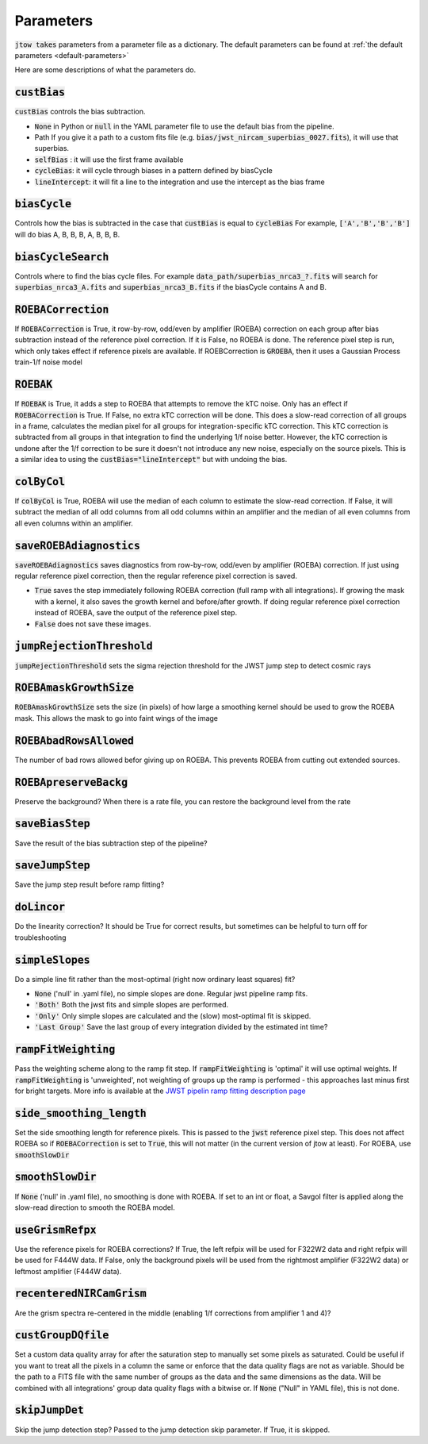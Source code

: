 .. _parameter-descriptions:

==========
Parameters
==========

:code:`jtow takes` parameters from a parameter file as a dictionary.
The default parameters can be found at :ref:`the default parameters <default-parameters>` 

Here are some descriptions of what the parameters do.


:code:`custBias`
~~~~~~~~~~~~~~~~~

:code:`custBias` controls the bias subtraction.

* :code:`None` in Python or :code:`null` in the YAML parameter file to use the default bias from the pipeline.
* Path If you give it a path to a custom fits file (e.g. :code:`bias/jwst_nircam_superbias_0027.fits`), it will use that superbias.
* :code:`selfBias` : it will use the first frame available
* :code:`cycleBias`: it will cycle through biases in a pattern defined by biasCycle
* :code:`lineIntercept`: it will fit a line to the integration and use the intercept as the bias frame

:code:`biasCycle`
~~~~~~~~~~~~~~~~~
Controls how the bias is subtracted in the case that :code:`custBias` is equal to :code:`cycleBias`
For example, :code:`['A','B','B','B']` will do bias A, B, B, B, A, B, B, B.

:code:`biasCycleSearch`
~~~~~~~~~~~~~~~~~~~~~~~
Controls where to find the bias cycle files. For example :code:`data_path/superbias_nrca3_?.fits` will search for :code:`superbias_nrca3_A.fits` and :code:`superbias_nrca3_B.fits` if the biasCycle contains A and B.

:code:`ROEBACorrection`
~~~~~~~~~~~~~~~~~~~~~~~~~~~~

If :code:`ROEBACorrection` is True, it row-by-row, odd/even by amplifier (ROEBA) correction on each group after bias subtraction instead of the reference pixel correction. If it is False, no ROEBA is done. The reference pixel step is run, which only takes effect if reference pixels are available. If ROEBCorrection is :code:`GROEBA`, then it uses a Gaussian Process train-1/f noise model

:code:`ROEBAK`
~~~~~~~~~~~~~~~~~~~~~~~~~~~~

If :code:`ROEBAK` is True, it adds a step to ROEBA that attempts to remove the kTC noise. Only has an effect if :code:`ROEBACorrection` is True. If False, no extra kTC correction will be done. This does a slow-read correction of all groups in a frame, calculates the median pixel for all groups for integration-specific kTC correction. This kTC correction is subtracted from all groups in that integration to find the underlying 1/f noise better. However, the kTC correction is undone after the 1/f correction to be sure it doesn't not introduce any new noise, especially on the source pixels. This is a similar idea to using the :code:`custBias="lineIntercept"` but with undoing the bias.

:code:`colByCol`
~~~~~~~~~~~~~~~~
If :code:`colByCol` is True, ROEBA will use the median of each column to estimate the slow-read correction. If False, it will subtract the median of all odd columns from all odd columns within an amplifier and the median of all even columns from all even columns within an amplifier.

:code:`saveROEBAdiagnostics`
~~~~~~~~~~~~~~~~~~~~~~~~~~~~

:code:`saveROEBAdiagnostics` saves diagnostics from row-by-row, odd/even by amplifier (ROEBA) correction. If just using regular reference pixel correction, then the regular reference pixel correction is saved.

* :code:`True` saves the step immediately following ROEBA correction (full ramp with all integrations). If growing the mask with a kernel, it also saves the growth kernel and before/after growth. If doing regular reference pixel correction instead of ROEBA, save the output of the reference pixel step.
* :code:`False` does not save these images.

:code:`jumpRejectionThreshold`
~~~~~~~~~~~~~~~~~~~~~~~~~~~~~~~
:code:`jumpRejectionThreshold` sets the sigma rejection threshold for the JWST jump step to detect cosmic rays

:code:`ROEBAmaskGrowthSize`
~~~~~~~~~~~~~~~~~~~~~~~~~~~~~~~
:code:`ROEBAmaskGrowthSize` sets the size (in pixels) of how large a smoothing kernel should be used to grow the ROEBA mask.
This allows the mask to go into faint wings of the image

:code:`ROEBAbadRowsAllowed`
~~~~~~~~~~~~~~~~~~~~~~~~~~~~
The number of bad rows allowed befor giving up on ROEBA. This prevents ROEBA from cutting out extended sources.

:code:`ROEBApreserveBackg`
~~~~~~~~~~~~~~~~~~~~~~~~~~~
Preserve the background? When there is a rate file, you can restore the background level from the rate

:code:`saveBiasStep`
~~~~~~~~~~~~~~~~~~~~
Save the result of the bias subtraction step of the pipeline?

:code:`saveJumpStep`
~~~~~~~~~~~~~~~~~~~~
Save the jump step result before ramp fitting?

:code:`doLincor`
~~~~~~~~~~~~~~~~~~~~
Do the linearity correction? It should be True for correct results, but sometimes can be helpful to turn off for troubleshooting

:code:`simpleSlopes`
~~~~~~~~~~~~~~~~~~~~
Do a simple line fit rather than the most-optimal (right now ordinary least squares) fit? 

* :code:`None` ('null' in .yaml file), no simple slopes are done. Regular jwst pipeline ramp fits.
* :code:`'Both'` Both the jwst fits and simple slopes are performed.
* :code:`'Only'` Only simple slopes are calculated and the (slow) most-optimal fit is skipped.
* :code:`'Last Group'` Save the last group of every integration divided by the estimated int time?

:code:`rampFitWeighting`
~~~~~~~~~~~~~~~~~~~~~~~~
Pass the weighting scheme along to the ramp fit step. If :code:`rampFitWeighting` is 'optimal' it will use optimal weights. If :code:`rampFitWeighting` is 'unweighted', not weighting of groups up the ramp is performed - this approaches last minus first for bright targets.
More info is available at the  `JWST pipelin ramp fitting description page <https://jwst-pipeline.readthedocs.io/en/latest/jwst/ramp_fitting/description.html>`_

:code:`side_smoothing_length`
~~~~~~~~~~~~~~~~~~~~~~~~~~~~~
Set the side smoothing length for reference pixels. This is passed to the :code:`jwst` reference pixel step. This does not affect ROEBA so if :code:`ROEBACorrection` is set to :code:`True`, this will not matter (in the current version of jtow at least). For ROEBA, use :code:`smoothSlowDir`

:code:`smoothSlowDir`
~~~~~~~~~~~~~~~~~~~~~~
If :code:`None` ('null' in .yaml file), no smoothing is done with ROEBA. If set to an int or float, a Savgol filter is applied along the slow-read direction to smooth the ROEBA model.

:code:`useGrismRefpx`
~~~~~~~~~~~~~~~~~~~~~
Use the reference pixels for ROEBA corrections? If True, the left refpix will be used for F322W2 data and right refpix will be used for F444W data. If False, only the background pixels will be used from the rightmost amplifier (F322W2 data) or leftmost amplifier (F444W data).

:code:`recenteredNIRCamGrism`
~~~~~~~~~~~~~~~~~~~~~~~~~~~~~
Are the grism spectra re-centered in the middle (enabling 1/f corrections from amplifier 1 and 4)?

:code:`custGroupDQfile`
~~~~~~~~~~~~~~~~~~~~~~~~~~~~~
Set a custom data quality array for after the saturation step to manually set some pixels as saturated. Could be useful if you want to treat all the pixels in a column the same or enforce that the data quality flags are not as variable. Should be the path to a FITS file with the same number of groups as the data and the same dimensions as the data. Will be combined with all integrations' group data quality flags with a bitwise or. If :code:`None` ("Null" in YAML file), this is not done.

:code:`skipJumpDet`
~~~~~~~~~~~~~~~~~~~~~~
Skip the jump detection step? Passed to the jump detection skip parameter. If True, it is skipped.
